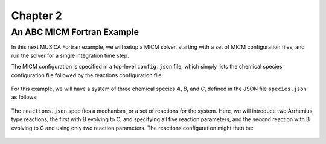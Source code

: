 Chapter 2
=========

An ABC MICM Fortran Example
---------------------------

In this next MUSICA Fortran example,
we will setup a MICM solver, starting with a set of MICM configuration files,
and run the solver for a single integration time step.

The MICM configuration is specified in a top-level ``config.json`` file,
which simply lists the chemical species configuration file followed by
the reactions configuration file.

  .. literalinclude:: ../../../configs/analytical/config.json
    :language: json

For this example, we will have a system of three chemical species
`A`, `B`, and `C`, defined in the JSON file ``species.json`` as follows:

  .. literalinclude:: ../../../configs/analytical/species.json
    :language: json

The ``reactions.json`` specifies a mechanism, or a set of reactions for the system.
Here, we will introduce two Arrhenius type reactions, the first
with B evolving to C, and specifying all five reaction parameters,
and the second reaction with B evolving to C and using only two reaction parameters. 
The reactions configuration might then be:

  .. literalinclude:: ../../../configs/analytical/reactions.json
    :language: json

  .. literalinclude:: ../../../fortran/test/fetch_content_integration/test_micm_box_model.F90
    :language: f90
